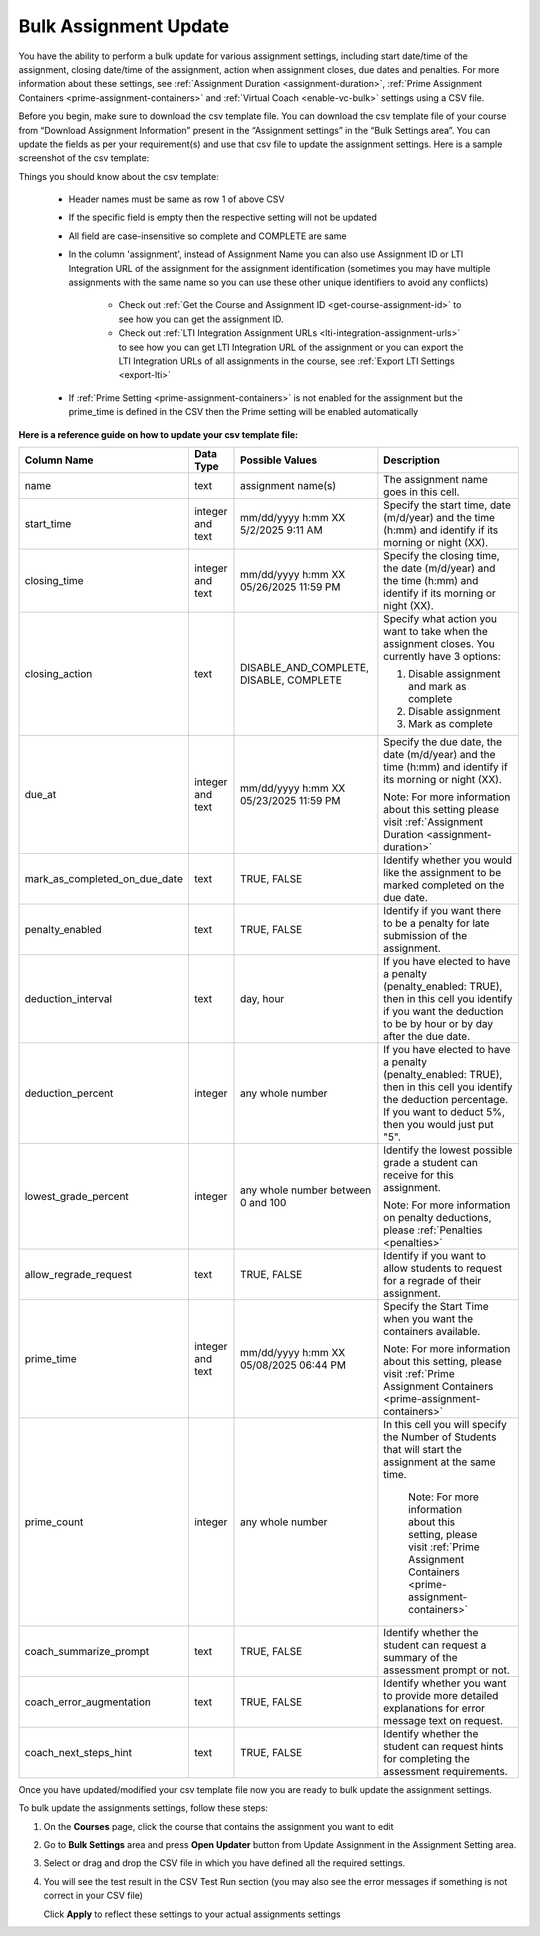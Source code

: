 .. meta::
   :description: Bulk Assignment Settings Update


.. _bulk-assignment-update:

Bulk Assignment Update
=======================

You have the ability to perform a bulk update for various assignment settings, including start date/time of the assignment, closing date/time of the assignment, action when assignment closes, due dates and penalties. For more information about these settings, see :ref:`Assignment Duration <assignment-duration>`, :ref:`Prime Assignment Containers <prime-assignment-containers>` and :ref:`Virtual Coach <enable-vc-bulk>` settings using a CSV file.


Before you begin, make sure to download the csv template file. You can download the csv template file of your course from  “Download Assignment Information” present in the “Assignment settings” in the  “Bulk Settings area”. You can update the fields as per your requirement(s) and use that csv file to update the assignment settings. 
Here is a sample screenshot of the csv template:


.. image:: /img/screenshot-csv-bulk-template.png
      :alt: Sample csv Template 



Things you should know about the csv template:

   - Header names must be same as row 1 of above CSV
   - If the specific field is empty then the respective setting will not be updated     
   - All field are case-insensitive so complete and COMPLETE are same
   - In the column 'assignment', instead of Assignment Name you can also use Assignment ID or LTI Integration URL of the assignment for the assignment identification (sometimes you may have multiple assignments with the same name so you can use these other unique identifiers to avoid any conflicts)

      - Check out :ref:`Get the Course and Assignment ID <get-course-assignment-id>` to see how you can get the assignment ID.
      - Check out :ref:`LTI Integration Assignment URLs <lti-integration-assignment-urls>` to see how you can get LTI Integration URL of the assignment or you can export the LTI Integration URLs of all assignments in the course, see :ref:`Export LTI Settings <export-lti>`
   - If :ref:`Prime Setting <prime-assignment-containers>` is not enabled for the assignment but the prime_time is defined in the CSV then the Prime setting will be enabled automatically




**Here is a reference guide on how to update your csv template file:** 


+-------------------------------+---------------+------------------------+--------------------------------------------------------------------------------------+
| Column Name                   | Data Type     | Possible Values        | Description                                                                          |
+===============================+===============+========================+======================================================================================+
| name                          | text          | assignment name(s)     | The assignment name goes in this cell.                                               |
+-------------------------------+---------------+------------------------+--------------------------------------------------------------------------------------+
| start_time                    | integer       | mm/dd/yyyy h:mm XX     | Specify the start time, date (m/d/year) and the time (h:mm) and identify if its      |
|                               | and text      | 5/2/2025 9:11 AM       | morning or night (XX).                                                               |
+-------------------------------+---------------+------------------------+--------------------------------------------------------------------------------------+
| closing_time                  | integer       | mm/dd/yyyy h:mm XX     | Specify the closing time, the date (m/d/year) and the time (h:mm) and identify if    |
|                               | and text      | 05/26/2025 11:59 PM    | its morning or night (XX).                                                           |
+-------------------------------+---------------+------------------------+--------------------------------------------------------------------------------------+
| closing_action                | text          | DISABLE_AND_COMPLETE,  | Specify what action you want to take when the assignment closes. You currently       |
|                               |               | DISABLE, COMPLETE      | have 3 options:                                                                      |
|                               |               |                        |                                                                                      |
|                               |               |                        | 1. Disable assignment and mark as complete                                           |
|                               |               |                        |                                                                                      |
|                               |               |                        | 2. Disable assignment                                                                |
|                               |               |                        |                                                                                      |
|                               |               |                        | 3. Mark as complete                                                                  |
+-------------------------------+---------------+------------------------+--------------------------------------------------------------------------------------+
| due_at                        | integer       | mm/dd/yyyy h:mm XX     | Specify the due date, the date (m/d/year) and the time (h:mm) and identify if its    |
|                               | and text      | 05/23/2025 11:59 PM    | morning or night (XX).                                                               |
|                               |               |                        |                                                                                      |
|                               |               |                        | Note: For more information about this setting please visit                           |
|                               |               |                        | :ref:`Assignment Duration <assignment-duration>`                                     |           
+-------------------------------+---------------+------------------------+--------------------------------------------------------------------------------------+
| mark_as_completed_on_due_date | text          | TRUE,                  | Identify whether you would like the assignment to be marked completed on the due     |
|                               |               | FALSE                  | date.                                                                                |
+-------------------------------+---------------+------------------------+--------------------------------------------------------------------------------------+
| penalty_enabled               | text          | TRUE,                  | Identify if you want there to be a penalty for late submission of the assignment.    |
|                               |               | FALSE                  |                                                                                      |
+-------------------------------+---------------+------------------------+--------------------------------------------------------------------------------------+
| deduction_interval            | text          | day,                   | If you have elected to have a penalty (penalty_enabled: TRUE), then in this cell     |
|                               |               | hour                   | you identify if you want the deduction to be by hour or by day after the due date.   |
+-------------------------------+---------------+------------------------+--------------------------------------------------------------------------------------+
| deduction_percent             | integer       | any whole number       | If you have elected to have a penalty (penalty_enabled: TRUE), then in this cell     |
|                               |               |                        | you identify the deduction percentage. If you want to deduct 5%, then you would      |
|                               |               |                        | just put "5".                                                                        |
+-------------------------------+---------------+------------------------+--------------------------------------------------------------------------------------+
| lowest_grade_percent          | integer       | any whole number       | Identify the lowest possible grade a student can receive for this assignment.        |
|                               |               | between 0 and 100      |                                                                                      |
|                               |               |                        | Note: For more information on penalty deductions, please                             |
|                               |               |                        | :ref:`Penalties <penalties>`                                                         |
+-------------------------------+---------------+------------------------+--------------------------------------------------------------------------------------+
| allow_regrade_request         | text          | TRUE,                  | Identify if you want to allow students to request for a regrade of their             |
|                               |               | FALSE                  | assignment.                                                                          |
+-------------------------------+---------------+------------------------+--------------------------------------------------------------------------------------+
| prime_time                    | integer       | mm/dd/yyyy h:mm XX     | Specify the Start Time when you want the containers available.                       |
|                               | and text      | 05/08/2025 06:44 PM    |                                                                                      |
|                               |               |                        | Note: For more information about this setting, please visit                          |
|                               |               |                        | :ref:`Prime Assignment Containers <prime-assignment-containers>`                     |
+-------------------------------+---------------+------------------------+--------------------------------------------------------------------------------------+
| prime_count                   | integer       | any whole number       | In this cell you will specify the Number of Students that will start the             |
|                               |               |                        | assignment at the same time.                                                         |
|                               |               |                        |                                                                                      |
|                               |               |                        |  Note: For more information about this setting, please visit                         |
|                               |               |                        |  :ref:`Prime Assignment Containers <prime-assignment-containers>`                    |
+-------------------------------+---------------+------------------------+--------------------------------------------------------------------------------------+
| coach_summarize_prompt        | text          | TRUE,                  | Identify whether the student can request a summary of the assessment prompt or not.  |
|                               |               | FALSE                  |                                                                                      |
+-------------------------------+---------------+------------------------+--------------------------------------------------------------------------------------+
| coach_error_augmentation      | text          | TRUE,                  | Identify whether you want to provide more detailed explanations for error message    |
|                               |               | FALSE                  | text on request.                                                                     |
+-------------------------------+---------------+------------------------+--------------------------------------------------------------------------------------+
| coach_next_steps_hint         | text          | TRUE,                  | Identify whether the student can request hints for completing the assessment         |
|                               |               | FALSE                  | requirements.                                                                        |
+-------------------------------+---------------+------------------------+--------------------------------------------------------------------------------------+


Once you have updated/modified your csv template file now you are ready to bulk update the assignment settings.

To bulk update the assignments settings, follow these steps:


1. On the **Courses** page, click the course that contains the assignment you want to edit

2. Go to **Bulk Settings** area and press **Open Updater** button from Update Assignment in the Assignment Setting area.

3. Select or drag and drop the CSV file in which you have defined all the required settings.

   .. image:: /img/select-csv-batch-update.png
      :alt: Select csv Batch Update


4. You will see the test result in the CSV Test Run section (you may also see the error messages if something is not correct in your CSV file)


   .. image:: /img/batch-csv-test-run.png
      :alt: Batch csv Test Run


   Click **Apply** to reflect these settings to your actual assignments settings